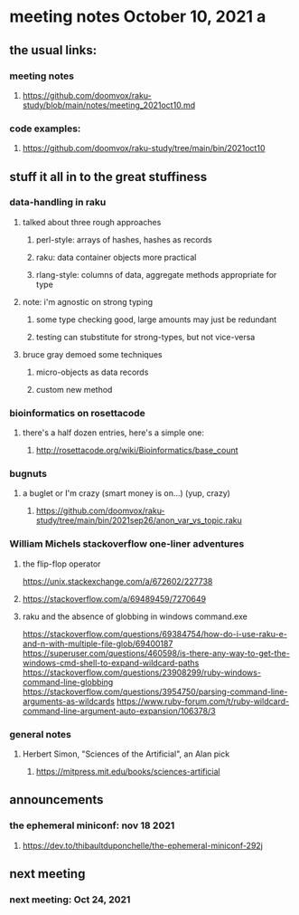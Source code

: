 * meeting notes October 10, 2021                                      a
** the usual links:
*** meeting notes
**** https://github.com/doomvox/raku-study/blob/main/notes/meeting_2021oct10.md
*** code examples:
**** https://github.com/doomvox/raku-study/tree/main/bin/2021oct10
** stuff it all in to the great stuffiness
*** data-handling in raku 
**** talked about three rough approaches
***** perl-style: arrays of hashes, hashes as records
***** raku: data container objects more practical
***** rlang-style: columns of data, aggregate methods appropriate for type

**** note: i'm agnostic on strong typing
***** some type checking good, large amounts may just be redundant
***** testing can stubstitute for strong-types, but not vice-versa

**** bruce gray demoed some techniques 
***** micro-objects as data records
***** custom new method

*** bioinformatics on rosettacode 
**** there's a half dozen entries, here's a simple one:
***** http://rosettacode.org/wiki/Bioinformatics/base_count

*** bugnuts
**** a buglet or I'm crazy (smart money is on...)  (yup, crazy)
***** https://github.com/doomvox/raku-study/tree/main/bin/2021sep26/anon_var_vs_topic.raku


*** William Michels stackoverflow one-liner adventures
**** the flip-flop operator
 https://unix.stackexchange.com/a/672602/227738
**** 
https://stackoverflow.com/a/69489459/7270649

**** raku and the absence of globbing in windows command.exe 
https://stackoverflow.com/questions/69384754/how-do-i-use-raku-e-and-n-with-multiple-file-glob/69400187
https://superuser.com/questions/460598/is-there-any-way-to-get-the-windows-cmd-shell-to-expand-wildcard-paths
https://stackoverflow.com/questions/23908299/ruby-windows-command-line-globbing
https://stackoverflow.com/questions/3954750/parsing-command-line-arguments-as-wildcards
https://www.ruby-forum.com/t/ruby-wildcard-command-line-argument-auto-expansion/106378/3


*** general notes
**** Herbert Simon, "Sciences of the Artificial", an Alan pick
***** https://mitpress.mit.edu/books/sciences-artificial 

** announcements
*** the ephemeral miniconf: nov 18 2021
**** https://dev.to/thibaultduponchelle/the-ephemeral-miniconf-292j
** next meeting
*** next meeting: Oct 24, 2021


